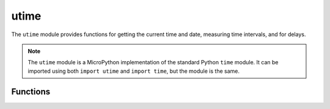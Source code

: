 utime
*****

.. py:module:: utime

The ``utime`` module provides functions for getting the current time and date, 
measuring time intervals, and for delays.

.. note::
    The ``utime`` module is a MicroPython implementation of the standard Python 
    ``time`` module. It can be imported using both ``import utime`` and 
    ``import time``, but the module is the same.


Functions
=========

.. method:: utime.sleep(seconds)

    Sleep for the given number of seconds. You can use a floating-point number 
    to sleep for a fractional number of seconds, or use the 
    :func:`utime.sleep_ms()` and :func:`utime.sleep_us()` functions.


.. method:: utime.sleep_ms(ms)

    Delay for given number of milliseconds, should be positive or 0.


.. method:: utime.sleep_us(us)

    Delay for given number of microseconds, should be positive or 0.


.. method:: utime.ticks_ms()

    Returns an increasing millisecond counter with an arbitrary reference point, 
    that wraps around after some value.


.. method:: utime.ticks_us()

    Just like :func:`utime.ticks_ms()` above, but in microseconds.


.. method:: utime.ticks_add(ticks, delta)

    Offset ticks value by a given number, which can be either positive or 
    negative. Given a ticks value, this function allows to calculate ticks 
    value delta ticks before or after it, following modular-arithmetic 
    definition of tick values.

    Example:

    .. code-block:: python

        # Find out what ticks value there was 100ms ago
        print(ticks_add(time.ticks_ms(), -100))

        # Calculate deadline for operation and test for it
        deadline = ticks_add(time.ticks_ms(), 200)
        while ticks_diff(deadline, time.ticks_ms()) > 0:
            do_a_little_of_something()

        # Find out TICKS_MAX used by this port
        print(ticks_add(0, -1))


.. method:: utime.ticks_diff(ticks1, ticks2)

    Measure ticks difference between values returned from 
    :func:`utime.ticks_ms()` or :func:`ticks_us()` functions, as a signed value
    which may wrap around.

    The argument order is the same as for subtraction operator, 
    ``ticks_diff(ticks1, ticks2)`` has the same meaning as ``ticks1 - ticks2``.

    :func:`utime.ticks_diff()` is designed to accommodate various usage 
    patterns, among them:

    Polling with timeout. In this case, the order of events is known, and you
    will deal only with positive results of :func:`utime.ticks_diff()`:

    .. code-block:: python

        # Wait for GPIO pin to be asserted, but at most 500us
        start = time.ticks_us()
        while pin.value() == 0:
            if time.ticks_diff(time.ticks_us(), start) > 500:
                raise TimeoutError


    Scheduling events. In this case, :func:`utime.ticks_diff()` result may be
    negative if an event is overdue:


    .. code-block:: python

        # This code snippet is not optimized
        now = time.ticks_ms()
        scheduled_time = task.scheduled_time()
        if ticks_diff(scheduled_time, now) > 0:
            print("Too early, let's nap")
            sleep_ms(ticks_diff(scheduled_time, now))
            task.run()
        elif ticks_diff(scheduled_time, now) == 0:
            print("Right at time!")
            task.run()
        elif ticks_diff(scheduled_time, now) < 0:
            print("Oops, running late, tell task to run faster!")
            task.run(run_faster=true)